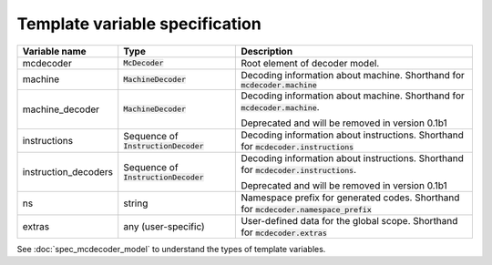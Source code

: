 ###############################
Template variable specification
###############################

.. table::

    ==================== =========================== ===================================================
    Variable name        Type                        Description
    ==================== =========================== ===================================================
    mcdecoder            :code:`McDecoder`           Root element of decoder model.
    machine              :code:`MachineDecoder`      Decoding information about machine.
                                                     Shorthand for :code:`mcdecoder.machine`
    machine_decoder      :code:`MachineDecoder`      Decoding information about machine.
                                                     Shorthand for :code:`mcdecoder.machine`.

                                                     Deprecated and will be removed in version 0.1b1
    instructions         Sequence of                 Decoding information about instructions.
                         :code:`InstructionDecoder`  Shorthand for :code:`mcdecoder.instructions`
    instruction_decoders Sequence of                 Decoding information about instructions.
                         :code:`InstructionDecoder`  Shorthand for :code:`mcdecoder.instructions`.

                                                     Deprecated and will be removed in version 0.1b1
    ns                   string                      Namespace prefix for generated codes.
                                                     Shorthand for :code:`mcdecoder.namespace_prefix`
    extras               any (user-specific)         User-defined data for the global scope.
                                                     Shorthand for :code:`mcdecoder.extras`
    ==================== =========================== ===================================================

See :doc:`spec_mcdecoder_model`
to understand the types of template variables.
